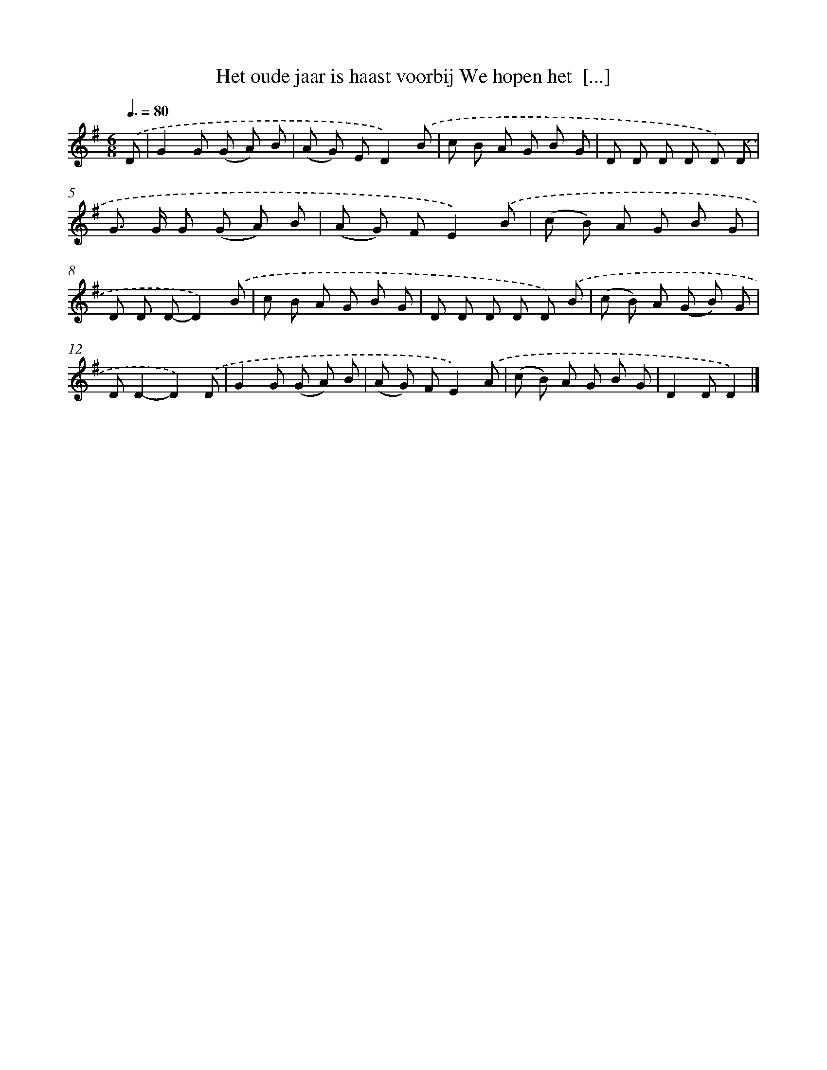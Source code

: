 X: 4704
T: Het oude jaar is haast voorbij We hopen het  [...]
%%abc-version 2.0
%%abcx-abcm2ps-target-version 5.9.1 (29 Sep 2008)
%%abc-creator hum2abc beta
%%abcx-conversion-date 2018/11/01 14:36:12
%%humdrum-veritas 3401982101
%%humdrum-veritas-data 3994855549
%%continueall 1
%%barnumbers 0
L: 1/8
M: 6/8
Q: 3/8=80
K: G clef=treble
.('D [I:setbarnb 1]|
G2G (G A) B |
(A G) ED2).('B |
c B A G B G |
D D D D D) .('D |
G> G G (G A) B |
(A G) FE2).('B |
(c B) A G B G |
D D D-D2).('B |
c B A G B G |
D D D D D) .('B |
(c B) A (G B) G |
DD2-D2).('D |
G2G (G A) B |
(A G) FE2).('A |
(c B) A G B G |
D2DD2) |]
